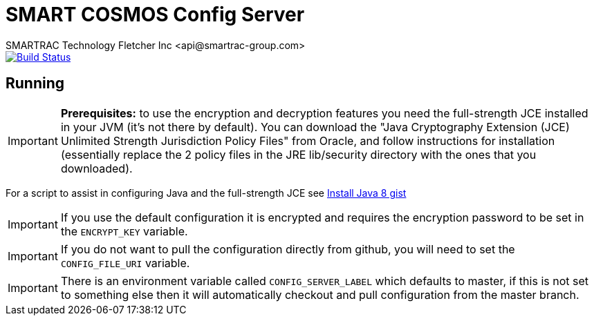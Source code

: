 = SMART COSMOS Config Server
SMARTRAC Technology Fletcher Inc <api@smartrac-group.com>
ifdef::env-github[:USER: SMARTRACTECHNOLOGY]
ifdef::env-github[:REPO: smartcosmos-config-server]
ifdef::env-github[:BRANCH: master]

image::https://jenkins.smartcosmos.net/buildStatus/icon?job={USER}/{REPO}/{BRANCH}[Build Status, link=https://jenkins.smartcosmos.net/job/{USER}/job/{REPO}/job/{BRANCH}/]

== Running

IMPORTANT: **Prerequisites:** to use the encryption and decryption features
you need the full-strength JCE installed in your JVM (it's not there by default).
You can download the "Java Cryptography Extension (JCE) Unlimited Strength Jurisdiction Policy Files"
from Oracle, and follow instructions for installation (essentially replace the 2 policy files
in the JRE lib/security directory with the ones that you downloaded).

For a script to assist in configuring Java and the full-strength JCE see https://gist.github.com/voor/b2dd473db296d9eae004[Install Java 8 gist]

IMPORTANT: If you use the default configuration it is encrypted and requires the encryption password to be set in the `ENCRYPT_KEY` variable.

IMPORTANT: If you do not want to pull the configuration directly from github, you will need to set the `CONFIG_FILE_URI` variable.

IMPORTANT: There is an environment variable called `CONFIG_SERVER_LABEL` which defaults to master, if this is not set to something else then it will automatically checkout and pull configuration from the master branch.
